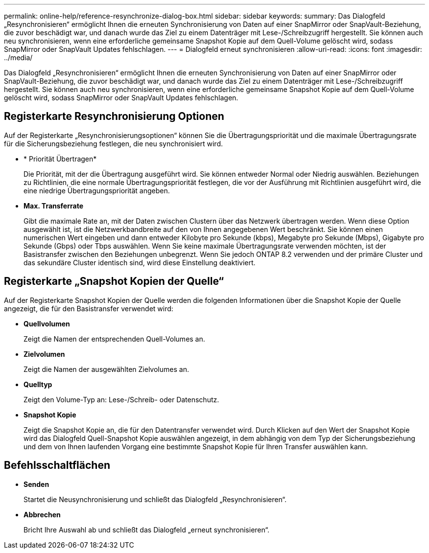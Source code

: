 ---
permalink: online-help/reference-resynchronize-dialog-box.html 
sidebar: sidebar 
keywords:  
summary: Das Dialogfeld „Resynchronisieren“ ermöglicht Ihnen die erneuten Synchronisierung von Daten auf einer SnapMirror oder SnapVault-Beziehung, die zuvor beschädigt war, und danach wurde das Ziel zu einem Datenträger mit Lese-/Schreibzugriff hergestellt. Sie können auch neu synchronisieren, wenn eine erforderliche gemeinsame Snapshot Kopie auf dem Quell-Volume gelöscht wird, sodass SnapMirror oder SnapVault Updates fehlschlagen. 
---
= Dialogfeld erneut synchronisieren
:allow-uri-read: 
:icons: font
:imagesdir: ../media/


[role="lead"]
Das Dialogfeld „Resynchronisieren“ ermöglicht Ihnen die erneuten Synchronisierung von Daten auf einer SnapMirror oder SnapVault-Beziehung, die zuvor beschädigt war, und danach wurde das Ziel zu einem Datenträger mit Lese-/Schreibzugriff hergestellt. Sie können auch neu synchronisieren, wenn eine erforderliche gemeinsame Snapshot Kopie auf dem Quell-Volume gelöscht wird, sodass SnapMirror oder SnapVault Updates fehlschlagen.



== Registerkarte Resynchronisierung Optionen

Auf der Registerkarte „Resynchronisierungsoptionen“ können Sie die Übertragungspriorität und die maximale Übertragungsrate für die Sicherungsbeziehung festlegen, die neu synchronisiert wird.

* * Priorität Übertragen*
+
Die Priorität, mit der die Übertragung ausgeführt wird. Sie können entweder Normal oder Niedrig auswählen. Beziehungen zu Richtlinien, die eine normale Übertragungspriorität festlegen, die vor der Ausführung mit Richtlinien ausgeführt wird, die eine niedrige Übertragungspriorität angeben.

* *Max. Transferrate*
+
Gibt die maximale Rate an, mit der Daten zwischen Clustern über das Netzwerk übertragen werden. Wenn diese Option ausgewählt ist, ist die Netzwerkbandbreite auf den von Ihnen angegebenen Wert beschränkt. Sie können einen numerischen Wert eingeben und dann entweder Kilobyte pro Sekunde (kbps), Megabyte pro Sekunde (Mbps), Gigabyte pro Sekunde (Gbps) oder Tbps auswählen. Wenn Sie keine maximale Übertragungsrate verwenden möchten, ist der Basistransfer zwischen den Beziehungen unbegrenzt. Wenn Sie jedoch ONTAP 8.2 verwenden und der primäre Cluster und das sekundäre Cluster identisch sind, wird diese Einstellung deaktiviert.





== Registerkarte „Snapshot Kopien der Quelle“

Auf der Registerkarte Snapshot Kopien der Quelle werden die folgenden Informationen über die Snapshot Kopie der Quelle angezeigt, die für den Basistransfer verwendet wird:

* *Quellvolumen*
+
Zeigt die Namen der entsprechenden Quell-Volumes an.

* *Zielvolumen*
+
Zeigt die Namen der ausgewählten Zielvolumes an.

* *Quelltyp*
+
Zeigt den Volume-Typ an: Lese-/Schreib- oder Datenschutz.

* *Snapshot Kopie*
+
Zeigt die Snapshot Kopie an, die für den Datentransfer verwendet wird. Durch Klicken auf den Wert der Snapshot Kopie wird das Dialogfeld Quell-Snapshot Kopie auswählen angezeigt, in dem abhängig von dem Typ der Sicherungsbeziehung und dem von Ihnen laufenden Vorgang eine bestimmte Snapshot Kopie für Ihren Transfer auswählen kann.





== Befehlsschaltflächen

* *Senden*
+
Startet die Neusynchronisierung und schließt das Dialogfeld „Resynchronisieren“.

* *Abbrechen*
+
Bricht Ihre Auswahl ab und schließt das Dialogfeld „erneut synchronisieren“.


